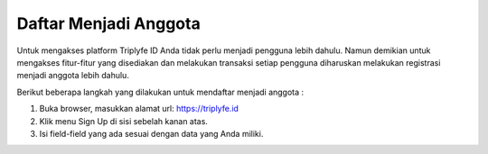 
======================
Daftar Menjadi Anggota
======================

Untuk mengakses platform Triplyfe ID Anda tidak perlu menjadi pengguna lebih dahulu. Namun demikian untuk mengakses fitur-fitur yang disediakan 
dan melakukan transaksi setiap pengguna diharuskan melakukan registrasi menjadi anggota lebih dahulu.

Berikut beberapa langkah yang dilakukan untuk mendaftar menjadi anggota :

1. Buka browser, masukkan alamat url: https://triplyfe.id
2. Klik menu Sign Up di sisi sebelah kanan atas.
3. Isi field-field yang ada sesuai dengan data yang Anda miliki.

    